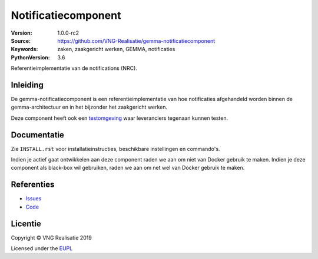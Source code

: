 ====================
Notificatiecomponent
====================

:Version: 1.0.0-rc2
:Source: https://github.com/VNG-Realisatie/gemma-notificatiecomponent
:Keywords: zaken, zaakgericht werken, GEMMA, notificaties
:PythonVersion: 3.6

|build-status| |black|

Referentieimplementatie van de notifications (NRC).

Inleiding
=========

De gemma-notificatiecomponent is een referentieimplementatie van hoe
notificaties afgehandeld worden binnen de gemma-architectuur en in het
bijzonder het zaakgericht werken.

Deze component heeft ook een `testomgeving`_ waar leveranciers tegenaan kunnen
testen.

Documentatie
============

Zie ``INSTALL.rst`` voor installatieinstructies, beschikbare instellingen en
commando's.

Indien je actief gaat ontwikkelen aan deze component raden we aan om niet van
Docker gebruik te maken. Indien je deze component als black-box wil gebruiken,
raden we aan om net wel van Docker gebruik te maken.

Referenties
===========

* `Issues <https://github.com/VNG-Realisatie/gemma-notificatiecomponent/issues>`_
* `Code <https://github.com/VNG-Realisatie/gemma-notificatiecomponent>`_


.. |build-status| image:: http://jenkins.nlx.io/buildStatus/icon?job=gemma-notificatiecomponent-stable
    :alt: Build status
    :target: http://jenkins.nlx.io/job/gemma-notificatiecomponent-stable

.. |requirements| image:: https://requires.io/github/VNG-Realisatie/gemma-notificatiecomponent/requirements.svg?branch=master
     :target: https://requires.io/github/VNG-Realisatie/gemma-notificatiecomponent/requirements/?branch=master
     :alt: Requirements status

.. |black| image:: https://img.shields.io/badge/code%20style-black-000000.svg
    :target: https://github.com/psf/black

.. _testomgeving: https://ref.tst.vng.cloud/nrc/

Licentie
========

Copyright © VNG Realisatie 2019

Licensed under the EUPL_

.. _EUPL: LICENCE.md
